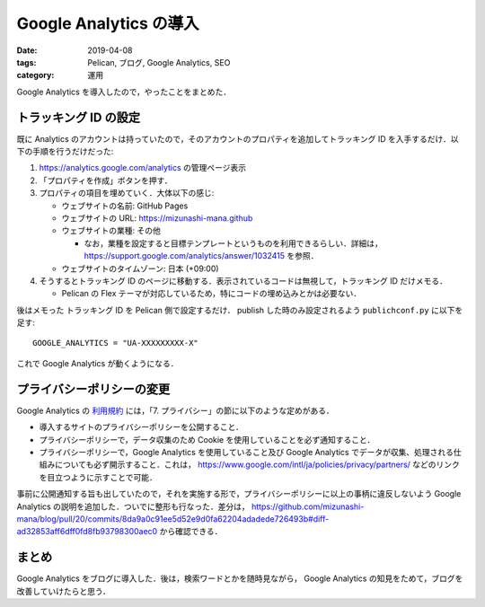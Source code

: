 Google Analytics の導入
=======================

:date: 2019-04-08
:tags: Pelican, ブログ, Google Analytics, SEO
:category: 運用

Google Analytics を導入したので，やったことをまとめた．

トラッキング ID の設定
----------------------

既に Analytics のアカウントは持っていたので，そのアカウントのプロパティを追加してトラッキング ID を入手するだけ．以下の手順を行うだけだった:

1. https://analytics.google.com/analytics の管理ページ表示

2. 「プロパティを作成」ボタンを押す．

3. プロパティの項目を埋めていく．大体以下の感じ:

   * ウェブサイトの名前: GitHub Pages
   * ウェブサイトの URL: https://mizunashi-mana.github
   * ウェブサイトの業種: その他

     * なお，業種を設定すると目標テンプレートというものを利用できるらしい．詳細は， https://support.google.com/analytics/answer/1032415 を参照．

   * ウェブサイトのタイムゾーン: 日本 (+09:00)

4. そうするとトラッキング ID のページに移動する．表示されているコードは無視して，トラッキング ID だけメモる．

   * Pelican の Flex テーマが対応しているため，特にコードの埋め込みとかは必要ない．

後はメモった トラッキング ID を Pelican 側で設定するだけ． publish した時のみ設定されるよう ``publichconf.py`` に以下を足す::

  GOOGLE_ANALYTICS = "UA-XXXXXXXXX-X"

これで Google Analytics が動くようになる．

プライバシーポリシーの変更
--------------------------

Google Analytics の `利用規約 <https://www.google.com/analytics/terms/jp.html>`_ には，「7. プライバシー」の節に以下のような定めがある．

* 導入するサイトのプライバシーポリシーを公開すること．
* プライバシーポリシーで，データ収集のため Cookie を使用していることを必ず通知すること．
* プライバシーポリシーで，Google Analytics を使用していること及び Google Analytics でデータが収集、処理される仕組みについても必ず開示すること．これは， https://www.google.com/intl/ja/policies/privacy/partners/ などのリンクを目立つように示すことで可能．

事前に公開通知する旨も出していたので，それを実施する形で，プライバシーポリシーに以上の事柄に違反しないよう Google Analytics の説明を追加した．ついでに整形も行なった．差分は， https://github.com/mizunashi-mana/blog/pull/20/commits/8da9a0c91ee5d52e9d0fa62204adadede726493b#diff-ad32853aff6dff0fd8fb93798300aec0 から確認できる．

まとめ
------

Google Analytics をブログに導入した．後は，検索ワードとかを随時見ながら， Google Analytics の知見をためて，ブログを改善していけたらと思う．
